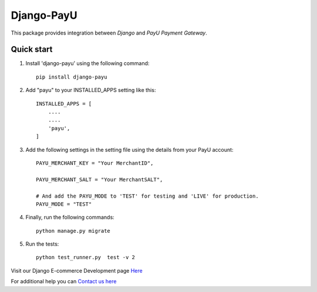 Django-PayU
==============
.. image:: http://travis-ci.org/MicroPyramid/django-payu.svg?branch=master
    :target: http://travis-ci.org/MicroPyramid/django-payu
.. image:: https://coveralls.io/repos/github/MicroPyramid/django-payu/badge.svg?branch=master
    :target: https://coveralls.io/github/MicroPyramid/django-payu?branch=master
.. image:: https://img.shields.io/github/license/micropyramid/django-payu.svg
    :target: https://pypi.python.org/pypi/django-payu/
.. image:: https://landscape.io/github/MicroPyramid/django-payu/master/landscape.svg?style=flat
   :target: https://landscape.io/github/MicroPyramid/django-payu/master
   :alt: Code Health


This package provides integration between `Django` and `PayU Payment Gateway`.


Quick start
------------

1. Install 'django-payu' using the following command::

    pip install django-payu

2. Add "payu" to your INSTALLED_APPS setting like this::

    INSTALLED_APPS = [
        ....
        ....
        'payu',
    ]

3. Add the following settings in the setting file using the details from your PayU account::

    PAYU_MERCHANT_KEY = "Your MerchantID",

    PAYU_MERCHANT_SALT = "Your MerchantSALT",

    # And add the PAYU_MODE to 'TEST' for testing and 'LIVE' for production.
    PAYU_MODE = "TEST"

4. Finally, run the following commands::

    python manage.py migrate

5. Run the tests::

    python test_runner.py  test -v 2




Visit our Django E-commerce Development page `Here`_

For additional help you can `Contact us here`_

.. _contact us here: https://micropyramid.com/contact-us/
.. _Here: https://micropyramid.com/django-ecommerce-development/
